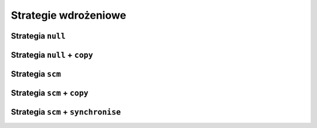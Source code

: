 Strategie wdrożeniowe
=====================

Strategia ``null``
------------------

Strategia ``null`` + ``copy``
-----------------------------

Strategia ``scm``
-----------------

Strategia ``scm`` + ``copy``
----------------------------

Strategia ``scm`` + ``synchronise``
-----------------------------------




